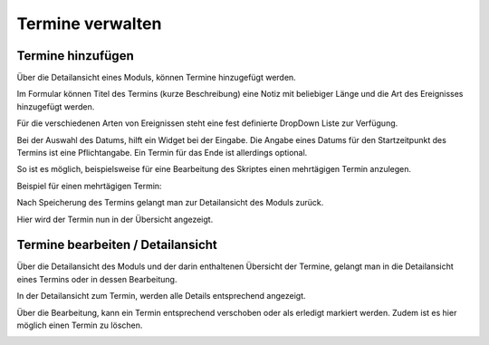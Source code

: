 Termine verwalten
======================================================================

Termine hinzufügen
----------------------------------------------------------------------

Über die Detailansicht eines Moduls, können Termine hinzugefügt werden.

.. image:: images/add_event.png

Im Formular können Titel des Termins (kurze Beschreibung) eine Notiz mit beliebiger Länge und die
Art des Ereignisses hinzugefügt werden.

Für die verschiedenen Arten von Ereignissen steht eine fest definierte DropDown Liste zur Verfügung.

.. image:: images/event_form.png

Bei der Auswahl des Datums, hilft ein Widget bei der Eingabe.
Die Angabe eines Datums für den Startzeitpunkt des Termins ist eine Pflichtangabe.
Ein Termin für das Ende ist allerdings optional.


So ist es möglich, beispielsweise für eine Bearbeitung des Skriptes einen mehrtägigen Termin anzulegen.

Beispiel für einen mehrtägigen Termin:

.. image:: images/event_example.png


Nach Speicherung des Termins gelangt man zur Detailansicht des Moduls zurück.

Hier wird der Termin nun in der Übersicht angezeigt.


Termine bearbeiten / Detailansicht
----------------------------------------------------------------------

.. image:: images/event_overview.png


Über die Detailansicht des Moduls und der darin enthaltenen Übersicht der Termine,
gelangt man in die Detailansicht eines Termins oder in dessen Bearbeitung.

In der Detailansicht zum Termin, werden alle Details entsprechend angezeigt.

.. image:: images/event_detail.png

Über die Bearbeitung, kann ein Termin entsprechend verschoben oder als erledigt markiert werden.
Zudem ist es hier möglich einen Termin zu löschen.

.. image:: images/event_edit.png



